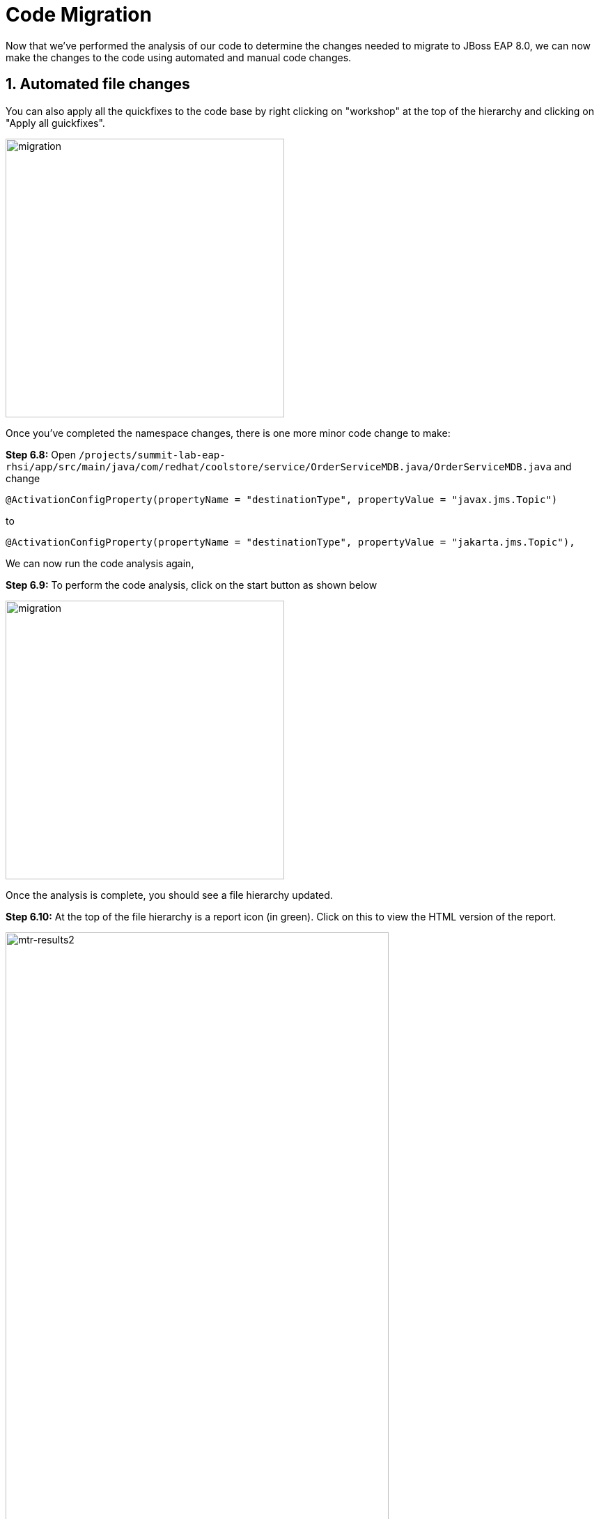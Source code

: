 = Code Migration

Now that we've performed the analysis of our code to determine the changes needed to migrate to JBoss EAP 8.0, we can now make the changes to the code using automated and manual code changes.

== 1. Automated file changes

You can also apply all the quickfixes to the code base by right clicking on "workshop" at the top of the hierarchy and clicking on "Apply all guickfixes".

image::mtr-vscode-5.png[migration,400]

Once you've completed the namespace changes, there is one more minor code change to make:

*Step 6.8:* Open `/projects/summit-lab-eap-rhsi/app/src/main/java/com/redhat/coolstore/service/OrderServiceMDB.java/OrderServiceMDB.java` and change

[source,java]
----
@ActivationConfigProperty(propertyName = "destinationType", propertyValue = "javax.jms.Topic")
----

to 
[source,java,role="copypaste"]
----
@ActivationConfigProperty(propertyName = "destinationType", propertyValue = "jakarta.jms.Topic"),
----

We can now run the code analysis again, 

*Step 6.9:* To perform the code analysis, click on the start button as shown below

image::mtr-vscode-3.png[migration,400]

Once the analysis is complete, you should see a file hierarchy updated.  

*Step 6.10:* At the top of the file hierarchy is a report icon (in green).  Click on this to view the HTML version of the report.

image::mtr-results2.png[mtr-results2,80%]

You should see the story points are now reduced to 16.

In the Analysis results tree click on "persistence.xml".  

Change

[source,xml]
----
http://xmlns.jcp.org/xml/ns/persistence/persistence_2_1.xsd">
----

to 

[source,xml,role="copypaste"]
----
https://jakarta.ee/xml/ns/persistence/persistence_3_0.xsd">
----

Open the pom.xml file and make the following changes

Change 

[source,xml]
----
        <dependency>
            <groupId>org.jboss.spec.javax.jms</groupId>
            <artifactId>jboss-jms-api_2.0_spec</artifactId>
            <scope>provided</scope>
        </dependency>
----

to

[source,xml,role="copypaste"]
----
        <dependency>
            <groupId>jakarta.jms</groupId>
            <artifactId>jakarta.jms-api</artifactId>
            <scope>provided</scope>
        </dependency>
----

Change

[source,xml]
----
            <dependency>
                <groupId>org.jboss.bom</groupId>
                <artifactId>jboss-eap-jakartaee8-with-tools</artifactId>
                <version>${version.server.bom}</version>
                <type>pom</type>
                <scope>import</scope>
            </dependency>
----
to 

[source,xml,role="copypaste"]
----
            <dependency>
                <groupId>org.jboss.bom</groupId>
                <artifactId>jboss-eap-ee-with-tools</artifactId>
                <version>${version.server.bom}</version>
                <type>pom</type>
                <scope>import</scope>
            </dependency>
----
Change

[source,xml]
----

        <dependency>
            <groupId>org.hibernate</groupId>
            <artifactId>hibernate-jpamodelgen</artifactId>
            <scope>provided</scope>
        </dependency>
----

to

[source,xml,role="copypaste"]
----
        <dependency>
            <groupId>org.hibernate.orm</groupId>
            <artifactId>hibernate-jpamodelgen</artifactId>
            <scope>provided</scope>
        </dependency>
----

Change

[source,xml]
----

        <dependency>
            <groupId>org.jboss.spec.javax.ejb</groupId>
            <artifactId>jboss-ejb-api_3.2_spec</artifactId>
            <scope>provided</scope>
        </dependency>
----

to

[source,xml,role="copypaste"]
----
        <dependency>
            <groupId>jakarta.ejb</groupId>
            <artifactId>jakarta.ejb-api</artifactId>
            <scope>provided</scope>
        </dependency>
----

Change

[source,xml]
----

        <dependency>
            <groupId>org.jboss.spec.javax.annotation</groupId>
            <artifactId>jboss-annotations-api_1.3_spec</artifactId>
            <scope>provided</scope>
        </dependency>
----

to

[source,xml,role="copypaste"]
----
        <dependency>
            <groupId>jakarta.annotation</groupId>
            <artifactId>jakarta.annotation-api</artifactId>
            <scope>provided</scope>
        </dependency>
----

Change

[source,xml]
----

        <dependency>
            <groupId>org.jboss.spec.javax.ws.rs</groupId>
            <artifactId>jboss-jaxrs-api_2.1_spec</artifactId>
            <scope>provided</scope>
        </dependency>
----

to

[source,xml,role="copypaste"]
----
        <dependency>
            <groupId>jakarta.ws.rs</groupId>
            <artifactId>jakarta.ws.rs-api</artifactId>
            <scope>provided</scope>
        </dependency>
----


Change
 
[source,xml]
----
<version.server.bom>7.4.0.GA</version.server.bom>
----

to

[source,xml,role="copypaste"]
----
<version.server.bom>8.0.0.GA-redhat-00009</version.server.bom>
----

In the Analysis results tree click on "beans.xml
".  

Change

[source,xml]
----
https://jakarta.ee/xml/ns/jakartaee/beans_1_1.xsd"
----

to 

[source,xml,role="copypaste"]
----
https://jakarta.ee/xml/ns/jakartaee/beans_3_0.xsd"
----


*Step 6.9:* Alternatively you can copy these files from a pre-prepared JBoss EAP 8.0 version of the app in the /projects/summit-lab-eap-rhsi/eap8-app folder by running the following commands.

[source,sh,role="copypaste"]
----
cp /projects/summit-lab-eap-rhsi/eap8-app/pom.xml /projects/summit-lab-eap-rhsi/app
----

Before we build our app, we're going to make a small update to the ui.

Open the file `/projects/summit-lab-eap-rhsi/app/src/main/webapp/partials/header.html` 

Change line 43 from:

[source,java]
----
<a ng-href="#/" class="active">EAP7 Cool Store</a>
----

to 
[source,java,role="copypaste"]
----
<a ng-href="#/" class="active">EAP8 Cool Store</a>
----

*Step 6.10:* We can now build our JBoss EAP 8.0 application

[source,sh,role="copypaste"]
----
cd /projects/summit-lab-eap-rhsi/app && mvn clean package
----


The code changes required to move from JBoss EAP 7.4 to JBoss EAP 8.0 are now complete, we can now move on to deployment to OpenShift.

